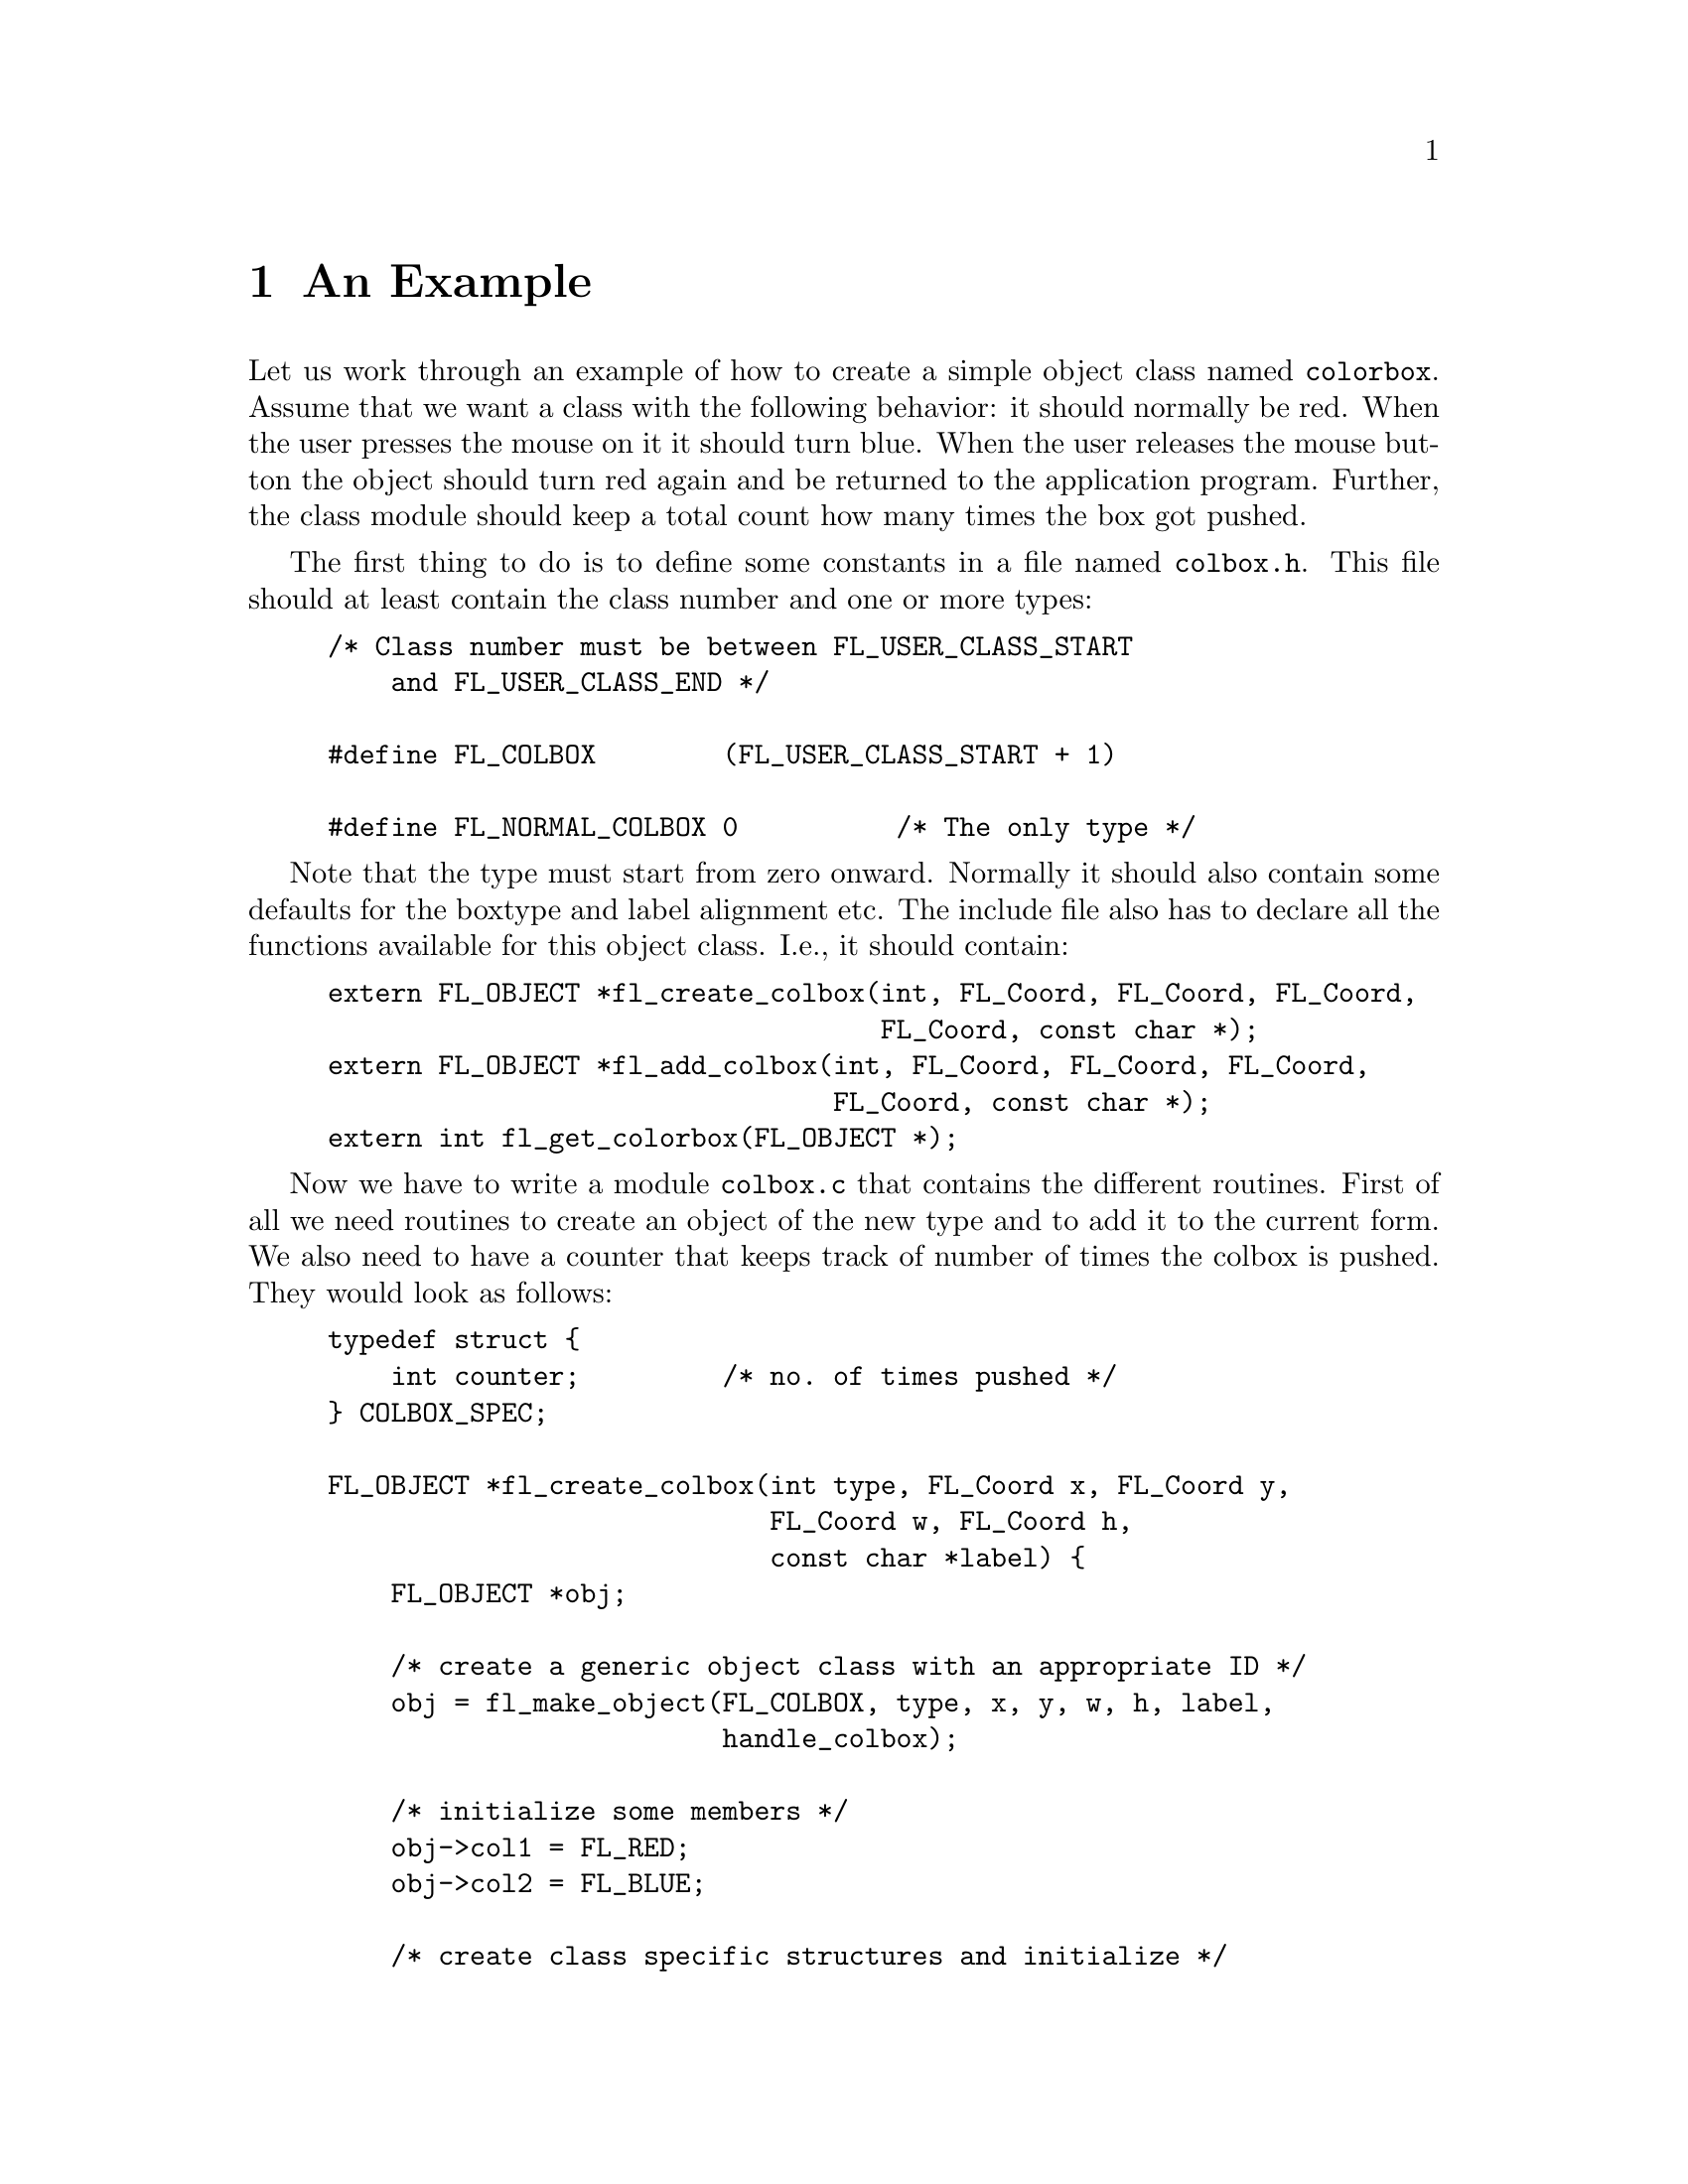 @node Part IV An Example
@chapter An Example

Let us work through an example of how to create a simple object class
named @code{colorbox}. Assume that we want a class with the following
behavior: it should normally be red. When the user presses the mouse
on it it should turn blue. When the user releases the mouse button the
object should turn red again and be returned to the application
program. Further, the class module should keep a total count how many
times the box got pushed.

The first thing to do is to define some constants in a file named
@file{colbox.h}. This file should at least contain the class number
and one or more types:
@example
/* Class number must be between FL_USER_CLASS_START
    and FL_USER_CLASS_END */

#define FL_COLBOX        (FL_USER_CLASS_START + 1)

#define FL_NORMAL_COLBOX 0          /* The only type */
@end example

Note that the type must start from zero onward. Normally it should
also contain some defaults for the boxtype and label alignment etc.
The include file also has to declare all the functions available for
this object class. I.e., it should contain:
@example
extern FL_OBJECT *fl_create_colbox(int, FL_Coord, FL_Coord, FL_Coord,
                                   FL_Coord, const char *);
extern FL_OBJECT *fl_add_colbox(int, FL_Coord, FL_Coord, FL_Coord,
                                FL_Coord, const char *);
extern int fl_get_colorbox(FL_OBJECT *);
@end example

Now we have to write a module @file{colbox.c} that contains the
different routines. First of all we need routines to create an object
of the new type and to add it to the current form. We also need to
have a counter that keeps track of number of times the colbox is
pushed. They would look as follows:
@example
typedef struct @{
    int counter;         /* no. of times pushed */
@} COLBOX_SPEC;

FL_OBJECT *fl_create_colbox(int type, FL_Coord x, FL_Coord y,
                            FL_Coord w, FL_Coord h,
                            const char *label) @{
    FL_OBJECT *obj;

    /* create a generic object class with an appropriate ID */
    obj = fl_make_object(FL_COLBOX, type, x, y, w, h, label,
                         handle_colbox);

    /* initialize some members */
    obj->col1 = FL_RED;
    obj->col2 = FL_BLUE;

    /* create class specific structures and initialize */
    obj->spec = fl_malloc(sizeof *obj->spec);
    obj->spec->counter = 0;
    return obj;
@}

FL_OBJECT *fl_add_colbox(int type, FL_Coord x, FL_Coord y,
                         FL_Coord w, FL_Coord h, const char *label) @{
    FL_OBJECT *obj = fl_create_colbox(type, x, y, w, h, label); 
    fl_add_object(fl_current_form, obj);
    return obj;
@}
@end example

The fields @code{col1} and @code{col2} are used to store the two
colors red and blue such that the user can change them when required
with the routine @code{@ref{fl_set_object_color()}}. What remains is
to write the handling routine @code{handle_colbox()}. It has to react
to three types of events: @code{FL_DRAW}, @code{FL_PUSH} and
@code{FL_RELEASE}. Also, when the box is pushed, the counter should be
incremented to keep a total count. Note that whether or not the mouse
is pushed on the object is indicated in the field @code{obj->pushed}.
Hence, when pushing and releasing the mouse the only thing that needs
to be done is redrawing the object. This leads to the following piece
of code:
@example
static int handle_colbox(FL_OBJECT *obj, int event,
                         FL_Coord mx, FL_Coord my,
                         int key, void *xev) @{
    switch (event) @{
        case FL_DRAW:              /* Draw box */
            fl_drw_box(obj->boxtype, obj->x,obj->y, obj->w, obj->h,
                       obj->pushed ? obj->col2 : obj->col1, obj->bw);
            /* fall through */

        case FL_DRAWLABEL:         /* Draw label */
             fl_draw_object_label(obj);
             break;

        case FL_PUSH:
            ((COLBOX_SPEC *) obj->spec)->counter++;
            fl_redraw_object(obj);
            break;

        case FL_RELEASE:
            fl_redraw_object(obj);
            return 1;             /* report back to application! */

         case FL_FREEMEM:
             fl_free(obj->spec);
             break;
    @}

    return 0;
@}
@end example

That is the whole piece of code. Of course, since the @code{COLBOX_SPEC}
structure is invisible outside of @file{colbox.c}, the following
routine should be provided to return the total number of times the
colbox was pushed:
@example
int fl_get_colbox(FL_OBJECT *obj) @{
    if (!obj || obj->objclass != FL_COLBOX) @{
        fprintf(stderr, "fl_get_colbox: Bad argument or wrong type);
        return -1;
    @}

    return ((COLBOX_SPEC *) obj->spec)->counter;
@}
@end example

To use it, compile it into a file @file{colbox.o}. An application
program that wants to use the new object class simply should include
@file{colbox.h} and link with @file{colbox.o} when compiling the
program. It can then use the routine @code{fl_add_colbox()} to add
objects of the new type to a form.
